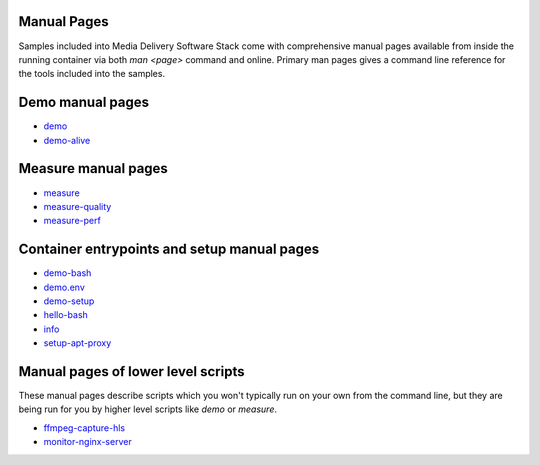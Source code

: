 Manual Pages
============

Samples included into Media Delivery Software Stack come with comprehensive
manual pages available from inside the running container via both `man <page>`
command and online. Primary man pages gives a command line reference for the
tools included into the samples.

Demo manual pages
=================

* `demo <demo.asciidoc>`_
* `demo-alive <demo-alive.asciidoc>`_

Measure manual pages
====================

* `measure <measure.asciidoc>`_
* `measure-quality <measure-quality.asciidoc>`_
* `measure-perf <measure-perf.asciidoc>`_

Container entrypoints and setup manual pages
============================================

* `demo-bash <demo-bash.asciidoc>`_
* `demo.env <demo.env.asciidoc>`_
* `demo-setup <demo-setup.asciidoc>`_
* `hello-bash <hello-bash.asciidoc>`_
* `info <info.asciidoc>`_
* `setup-apt-proxy <setup-apt-proxy>`_

Manual pages of lower level scripts
===================================

These manual pages describe scripts which you won't typically run on your
own from the command line, but they are being run for you by higher level
scripts like `demo` or `measure`.

* `ffmpeg-capture-hls <ffmpeg-capture-hls.asciidoc>`_
* `monitor-nginx-server <monitor-nginx-server.asciidoc>`_
